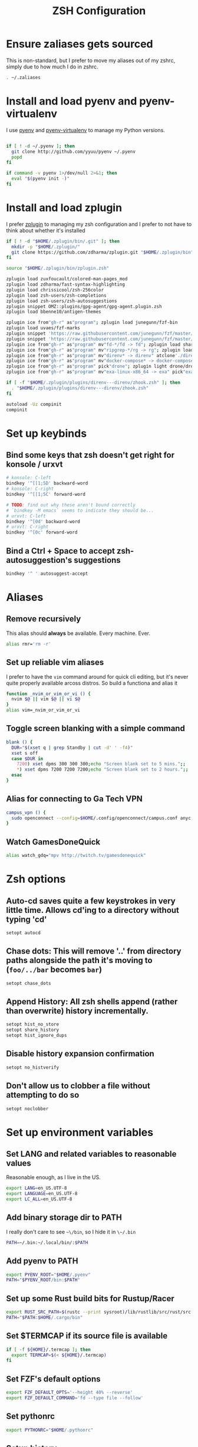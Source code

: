 #+TITLE: ZSH Configuration

* Ensure zaliases gets sourced
  This is non-standard, but I prefer to move my aliases out of my zshrc, simply due to how much I do in zshrc.
  #+begin_src sh :tangle ~/.zshrc
  . ~/.zaliases
  #+end_src

* Install and load pyenv and pyenv-virtualenv
  I use [[https://github.com/pyenv/pyenv][pyenv]] and [[https://github.com/pyenv/pyenv-virtualenv][pyenv-virtualenv]] to manage my Python versions.

  #+begin_src sh :tangle ~/.zshrc

  if [ ! -d ~/.pyenv ]; then
    git clone http://github.com/yyuu/pyenv ~/.pyenv
    popd
  fi
  
  if command -v pyenv 1>/dev/null 2>&1; then
    eval "$(pyenv init -)"
  fi
  #+end_src

* Install and load zplugin
  I prefer [[https://github.com/zdharma/zplugin][zplugin]] to managing my zsh configuration and I prefer to not have to think about whether it's installed

  #+begin_src sh :tangle ~/.zshrc
  if [ ! -d "$HOME/.zplugin/bin/.git" ]; then
    mkdir -p "$HOME/.zplugin/"
    git clone https://github.com/zdharma/zplugin.git "$HOME/.zplugin/bin"
  fi
  
  source "$HOME/.zplugin/bin/zplugin.zsh"
  
  zplugin load zuxfoucault/colored-man-pages_mod
  zplugin load zdharma/fast-syntax-highlighting
  zplugin load chrissicool/zsh-256color
  zplugin load zsh-users/zsh-completions
  zplugin load zsh-users/zsh-autosuggestions
  zplugin snippet OMZ::plugins/gpg-agent/gpg-agent.plugin.zsh
  zplugin load bbenne10/antigen-themes
  
  zplugin ice from"gh-r" as"program"; zplugin load junegunn/fzf-bin
  zplugin load uvaes/fzf-marks
  zplugin snippet 'https://raw.githubusercontent.com/junegunn/fzf/master/shell/completion.zsh'
  zplugin snippet 'https://raw.githubusercontent.com/junegunn/fzf/master/shell/key-bindings.zsh'
  zplugin ice from"gh-r" as"program" mv"fd-*/fd -> fd"; zplugin load sharkdp/fd
  zplugin ice from"gh-r" as"program" mv"ripgrep-*/rg -> rg"; zplugin load BurntSushi/ripgrep
  zplugin ice from"gh-r" as"program" mv"direnv* -> direnv" atclone'./direnv hook zsh > zhook.zsh' atpull'%atclone' pick"direnv";zplugin light direnv/direnv
  zplugin ice from"gh-r" as"program" mv"docker-compose* -> docker-compose" pick"docker-compose"; zplugin light docker/compose
  zplugin ice from"gh-r" as"program" pick"drone"; zplugin light drone/drone-cli
  zplugin ice from"gh-r" as"program" mv"exa-linux-x86_64 -> exa" pick"exa"; zplugin light ogham/exa

  if [ -f "$HOME/.zplugin/plugins/direnv---direnv/zhook.zsh" ]; then
    . "$HOME/.zplugin/plugins/direnv---direnv/zhook.zsh"
  fi
  
  autoload -Uz compinit
  compinit
  #+end_src

* Set up keybinds
** Bind some keys that zsh doesn't get right for konsole / urxvt
    #+begin_src sh :tangle ~/.zshrc
    # konsole: C-left
    bindkey '^[[1;5D' backward-word
    # konsole: C-right
    bindkey '^[[1;5C' forward-word

    # TODO: find out why these aren't bound correctly
    # `bindkey -M emacs` seems to indicate they should be...
    # urxvt: C-left
    bindkey '^[0d' backward-word
    # urxvt: C-right
    bindkey '^[0c' forward-word
    #+end_src

** Bind a Ctrl + Space to accept zsh-autosuggestion's suggestions
    #+begin_src sh :tangle ~/.zshrc
    bindkey '^ ' autosuggest-accept
    #+end_src

* Aliases
** Remove recursively
   This alias should *always* be available. Every machine. Ever.
  #+begin_src sh :tangle ~/.zaliases
  alias rmr='rm -r'
  #+end_src

** Set up reliable vim aliases
   I prefer to have the ~vim~ command around for quick cli editing, but it's never quite properly available arcoss distros. 
   So build a functiona and alias it

 #+begin_src sh :tangle ~/.zaliases
 function _nvim_or_vim_or_vi () {
   nvim $@ || vim $@ || vi $@
 }
 alias vim=_nvim_or_vim_or_vi
 #+end_src

** Toggle screen blanking with a simple command
 #+begin_src sh :tangle ~/.zaliases
 blank () {
   DUR="$(xset q | grep Standby | cut -d' ' -f4)"
   xset s off
   case $DUR in
     7200) xset dpms 300 300 300;echo "Screen blank set to 5 mins.";;
     *) xset dpms 7200 7200 7200;echo "Screen blank set to 2 hours.";;
   esac
 }
 #+end_src
 
** Alias for connecting to Ga Tech VPN
 #+begin_src sh :tangle ~/.zaliases
 campus_vpn () {
   sudo openconnect --config=$HOME/.config/openconnect/campus.conf anyc.vpn.gatech.edu
 }
 #+end_src

** Watch GamesDoneQuick
  #+begin_src sh :tangle ~/.zaliases
  alias watch_gdq="mpv http://twitch.tv/gamesdonequick"
  #+end_src

* Zsh options
** Auto-cd saves quite a few keystrokes in very little time. Allows cd'ing to a directory without typing 'cd' 
  #+begin_src sh :tangle ~/.zshrc
  setopt autocd
  #+end_src
  
** Chase dots: This will remove '..' from directory paths alongside the path it's moving to (~foo/../bar~ becomes ~bar~)
   #+begin_src sh :tangle ~/.zshrc
   setopt chase_dots
   #+end_src
  
** Append History: All zsh shells append (rather than overwrite) history incrementally.
   #+begin_src sh :tangle ~/.zshrc
   setopt hist_no_store
   setopt share_history
   setopt hist_ignore_dups
   #+end_src
  
** Disable history expansion confirmation
   #+begin_src sh :tangle ~/.zshrc
   setopt no_histverify
   #+end_src
  
** Don't allow us to clobber a file without attempting to do so
   #+begin_src sh :tangle ~/.zshrc
   setopt noclobber
   #+end_src

* Set up environment variables
** Set LANG and related variables to reasonable values
 Reasonable enough, as I live in the US.

 #+begin_src sh :tangle ~/.zshenv
 export LANG=en_US.UTF-8
 export LANGUAGE=en_US.UTF-8
 export LC_ALL=en_US.UTF-8
 #+end_src

** Add binary storage dir to PATH
 I really don't care to see ~~\/bin~, so I hide it in ~\~/.bin~

 #+begin_src sh :tangle ~/.zshenv
 PATH=~/.bin:~/.local/bin/:$PATH
 #+end_src

** Add pyenv to PATH
 #+begin_src sh :tangle ~/.zshenv
 export PYENV_ROOT="$HOME/.pyenv"
 PATH="$PYENV_ROOT/bin:$PATH"
 #+end_src

** Set up some Rust build bits for Rustup/Racer
     #+begin_src sh :tangle ~/.zshenv
     export RUST_SRC_PATH=$(rustc --print sysroot)/lib/rustlib/src/rust/src
     PATH="$PATH:$HOME/.cargo/bin"
     #+end_src

** Set $TERMCAP if its source file is available
 #+begin_src sh :tangle ~/.zshenv
 if [ -f ${HOME}/.termcap ]; then
   export TERMCAP=$(< ${HOME}/.termcap)
 fi
 #+end_src

** Set FZF's default options
 #+begin_src sh :tangle ~/.zshenv
 export FZF_DEFAULT_OPTS='--height 40% --reverse'
 export FZF_DEFAULT_COMMAND='fd --type file --follow'
 #+end_src

** Set pythonrc
   #+begin_src sh :tangle ~/.zshenv
   export PYTHONRC="$HOME/.pythonrc"
   #+end_src

** Setup history
 #+begin_src sh :tangle ~/.zshenv
 export HISTSIZE=2000
 export SAVEHIST=$HISTSIZE
 export HISTFILE=~/.zhistory
 #+end_src

** Eval dircolors for ls color support, but only if the file is there
   This really sets some environment variables, so I cheat a bit and push it into zshenv.
   #+begin_src sh :tangle ~/.zshenv
   if [ -f ${HOME}/.dircolors ]; then
     eval $(dircolors ~/.dircolors)
   fi
   #+end_src

** Add poetry to PATH
   [[https://poetry.eustace.io][Poetry]] only installs to ~/.poetry, so we have to modify $PATH to point to it
   #+begin_src sh :tangle ~/.zshenv
   PATH="$PATH:$HOME/.poetry/bin"
   #+end_src
** Export PATH, since it was modified above
   #+begin_src sh :tangle ~/.zshenv
   export PATH
   #+end_src

* Hotwire TTY1 to spawn X when I log in
  #+begin_src sh :tangle ~/.zprofile
  if [[ "$TTY" == "/dev/tty1" ]]; then
    startx;
    logout;
  fi
  #+end_src

